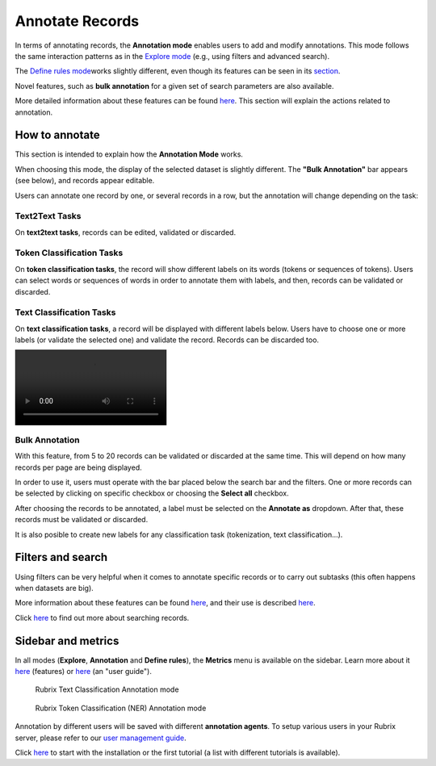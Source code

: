 Annotate Records
^^^^^^^^^^^^^^^^^^^
In terms of annotating records, the **Annotation mode** enables users to add and modify annotations. This mode follows the same interaction patterns as in the `Explore mode <explore_records.rst>`_\  (e.g., using filters and advanced search).

The `Define rules mode <define_labelingrules.rst>`_\ works slightly different, even though its features can be seen in its `section <define_labelingrules.rst>`_\.

Novel features, such as **bulk annotation** for a given set of search parameters are also available.

More detailed information about these features can be found `here <dataset_main.rst>`_\. This section will explain the actions related to annotation.

How to annotate
---------
This section is intended to explain how the **Annotation Mode** works.

When choosing this mode, the display of the selected dataset is slightly different. The **"Bulk Annotation"** bar appears (see below), and records appear editable.

Users can annotate one record by one, or several records in a row, but the annotation will change depending on the task:

Text2Text Tasks
~~~~~~~~~~

On **text2text tasks**, records can be edited, validated or discarded.


Token Classification Tasks
~~~~~~~~~~

On **token classification tasks**, the record will show different labels on its words (tokens or sequences of tokens). Users can select words or sequences of words in order to annotate them with labels, and then, records can be validated or discarded.


Text Classification Tasks
~~~~~~~~~~

On **text classification tasks**, a record will be displayed with different labels below. Users have to choose one or more labels (or validate the selected one) and validate the record. Records can be discarded too.

.. image:: /webappui_images/random_examples.mp4

Bulk Annotation
~~~~~~~~~~
With this feature, from 5 to 20 records can be validated or discarded at the same time. This will depend on how many records per page are being displayed.

In order to use it, users must operate with the bar placed below the search bar and the filters. One or more records can be selected by clicking on specific checkbox or choosing the **Select all** checkbox.

After choosing the records to be annotated, a label must be selected on the **Annotate as** dropdown. After that, these records must be validated or discarded.

It is also posible to create new labels for any classification task (tokenization, text classification...).

Filters and search
---------
Using filters can be very helpful when it comes to annotate specific records or to carry out subtasks (this often happens when datasets are big).

More information about these features can be found  `here <dataset_main.rst>`_\, and their use is described  `here <filter_records.rst>`_\.

Click   `here <search_records.rst>`_\  to find out more about searching records.

Sidebar and metrics
---------
In all modes (**Explore**, **Annotation** and **Define rules**), the **Metrics** menu is available on the sidebar. Learn more about it  `here <dataset_main.rst>`_\  (features) or  `here <metrics.rst>`_\  (an "user guide").

.. figure:: ../docs/reference/webapp/webappui_images/annotation_textcat.png
   :alt: Rubrix Text Classification Annotation mode

   Rubrix Text Classification Annotation mode


.. figure:: ../docs/reference/webapp/webappui_images/annotation_ner.png
   :alt: Rubrix Token Classification (NER) Annotation mode

   Rubrix Token Classification (NER) Annotation mode

Annotation by different users will be saved with different **annotation agents**.
To setup various users in your Rubrix server, please refer to our `user management guide <https://docs.rubrix.ml/en/stable/getting_started/user-management.html>`_.

Click `here <https://docs.rubrix.ml/en/stable/getting_started/setup%26installation.html>`_\  to start with the installation or the first tutorial (a list with different tutorials is available).
